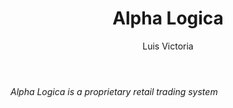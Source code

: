 #+TITLE: Alpha Logica
#+AUTHOR: Luis Victoria

/Alpha Logica is a proprietary retail trading system/

